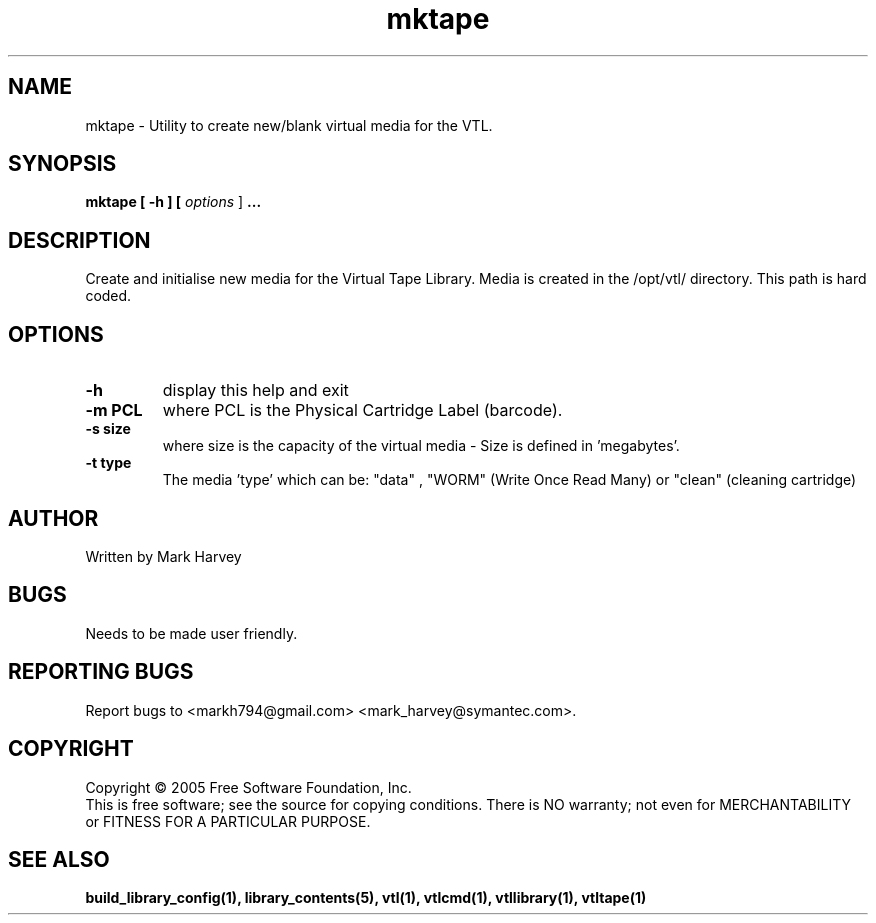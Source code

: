 .TH mktape "1" "July 2009" "vtl 0.16" "User Commands"
.SH NAME
mktape \- Utility to create new/blank virtual media for the VTL.
.SH SYNOPSIS
.B mktape
.B [ \-h ]
.B [ \fIoptions \fR]
.B ...
.SH DESCRIPTION
.\" Add any additional description here
.PP
Create and initialise new media for the Virtual Tape Library. Media is created in the
/opt/vtl/ directory. This path is hard coded.
.SH OPTIONS
.TP
\fB\-h\fR
display this help and exit
.TP
\fB\-m PCL\fR
where PCL is the Physical Cartridge Label (barcode).
.TP
\fB\-s size\fR
where size is the capacity of the virtual media - Size is defined in 'megabytes'.
.TP
\fB\-t type\fR
The media 'type' which can be: "data" , "WORM" (Write Once Read Many) or
"clean" (cleaning cartridge)

.SH AUTHOR
Written by Mark Harvey
.SH BUGS
Needs to be made user friendly.
.SH "REPORTING BUGS"
Report bugs to <markh794@gmail.com> <mark_harvey@symantec.com>.
.SH COPYRIGHT
Copyright \(co 2005 Free Software Foundation, Inc.
.br
This is free software; see the source for copying conditions.  There is NO
warranty; not even for MERCHANTABILITY or FITNESS FOR A PARTICULAR PURPOSE.
.SH "SEE ALSO"
.BR build_library_config(1),
.BR library_contents(5),
.BR vtl(1),
.BR vtlcmd(1),
.BR vtllibrary(1),
.BR vtltape(1)
